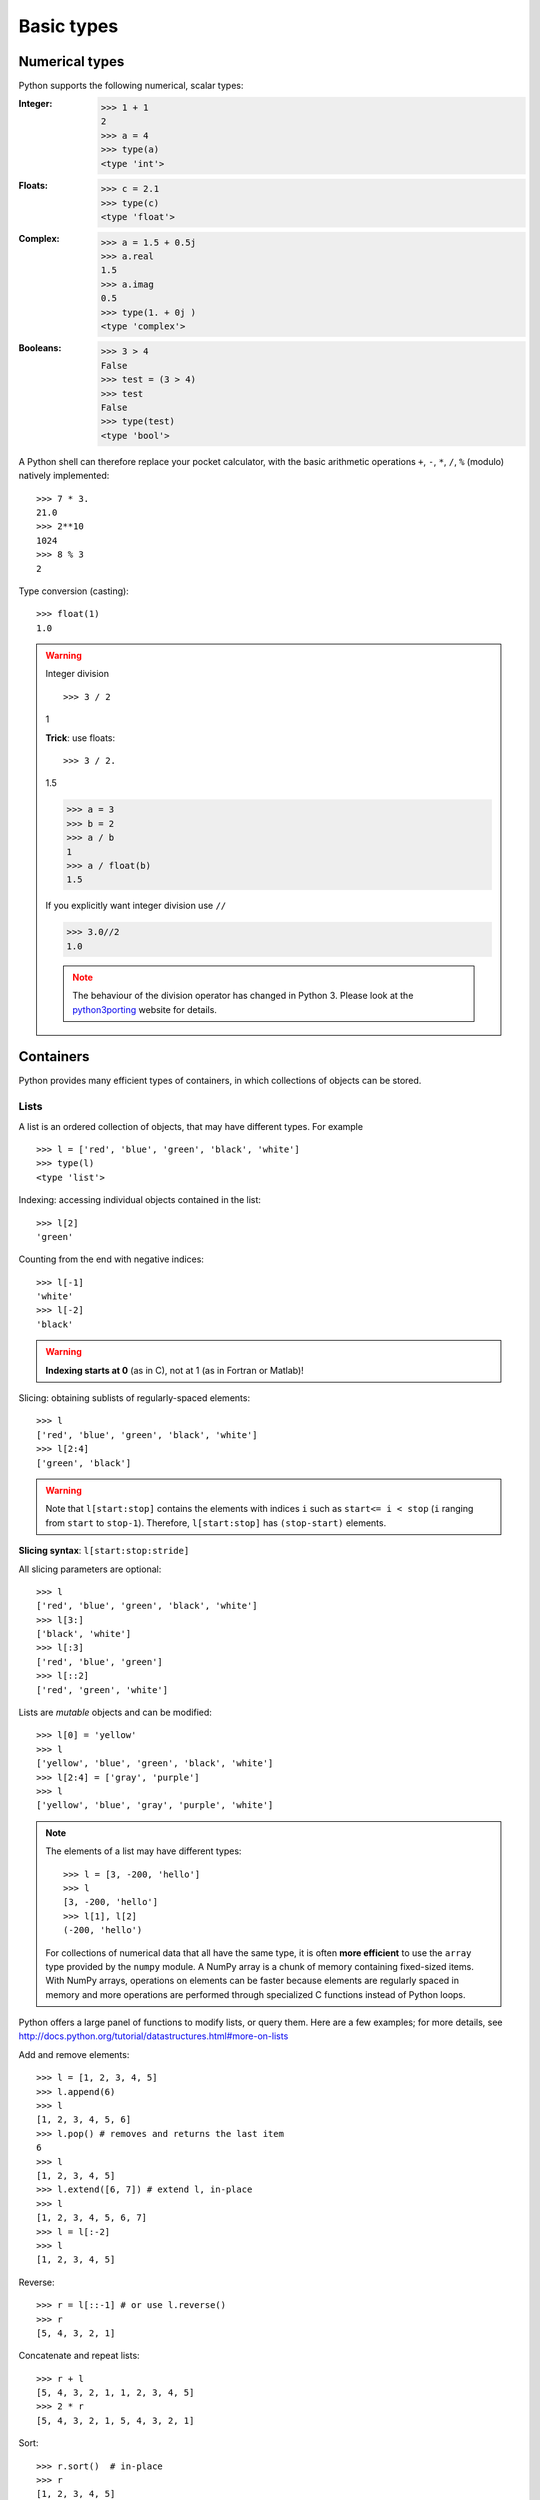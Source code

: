 Basic types
============

Numerical types
----------------

Python supports the following numerical, scalar types:

:Integer:

    >>> 1 + 1
    2
    >>> a = 4
    >>> type(a)
    <type 'int'>

:Floats:

    >>> c = 2.1
    >>> type(c)
    <type 'float'>

:Complex:

    >>> a = 1.5 + 0.5j
    >>> a.real
    1.5
    >>> a.imag
    0.5
    >>> type(1. + 0j )
    <type 'complex'>

:Booleans:

    >>> 3 > 4
    False
    >>> test = (3 > 4)
    >>> test
    False
    >>> type(test)
    <type 'bool'>

A Python shell can therefore replace your pocket calculator, with the
basic arithmetic operations ``+``, ``-``, ``*``, ``/``, ``%`` (modulo)
natively implemented::

    >>> 7 * 3.
    21.0
    >>> 2**10
    1024
    >>> 8 % 3
    2

Type conversion (casting)::

    >>> float(1)
    1.0

.. warning:: Integer division

    ::

    >>> 3 / 2
    1

    **Trick**: use floats::

    >>> 3 / 2.
    1.5

    >>> a = 3
    >>> b = 2
    >>> a / b
    1
    >>> a / float(b)
    1.5

    If you explicitly want integer division use ``//``

    >>> 3.0//2
    1.0

    .. note::

        The behaviour of the division operator has changed in Python 3. Please
        look at the `python3porting
        <http://python3porting.com/preparing.html#use-instead-of-when-dividing-integers>`_
        website for details.

Containers
------------

Python provides many efficient types of containers, in which collections of
objects can be stored.

Lists
~~~~~

A list is an ordered collection of objects, that may have different
types. For example ::

    >>> l = ['red', 'blue', 'green', 'black', 'white']
    >>> type(l)
    <type 'list'>

Indexing: accessing individual objects contained in the list::

    >>> l[2]
    'green'

Counting from the end with negative indices::

    >>> l[-1]
    'white'
    >>> l[-2]
    'black'

.. warning::

    **Indexing starts at 0** (as in C), not at 1 (as in Fortran or Matlab)!

Slicing: obtaining sublists of regularly-spaced elements::

    >>> l
    ['red', 'blue', 'green', 'black', 'white']
    >>> l[2:4]
    ['green', 'black']

.. Warning::

    Note that ``l[start:stop]`` contains the elements with indices ``i``
    such as  ``start<= i < stop`` (``i`` ranging from ``start`` to
    ``stop-1``). Therefore, ``l[start:stop]`` has ``(stop-start)`` elements.

**Slicing syntax**: ``l[start:stop:stride]``

All slicing parameters are optional::

    >>> l
    ['red', 'blue', 'green', 'black', 'white']
    >>> l[3:]
    ['black', 'white']
    >>> l[:3]
    ['red', 'blue', 'green']
    >>> l[::2]
    ['red', 'green', 'white']

Lists are *mutable* objects and can be modified::

    >>> l[0] = 'yellow'
    >>> l
    ['yellow', 'blue', 'green', 'black', 'white']
    >>> l[2:4] = ['gray', 'purple']
    >>> l
    ['yellow', 'blue', 'gray', 'purple', 'white']

.. Note::

    The elements of a list may have different types::

	>>> l = [3, -200, 'hello']
	>>> l
	[3, -200, 'hello']
	>>> l[1], l[2]
	(-200, 'hello')

    For collections of numerical data that all have the same type, it
    is often **more efficient** to use the ``array`` type provided by
    the ``numpy`` module. A NumPy array is a chunk of memory
    containing fixed-sized items.  With NumPy arrays, operations on
    elements can be faster because elements are regularly spaced in
    memory and more operations are performed through specialized C
    functions instead of Python loops.


Python offers a large panel of functions to modify lists,
or query them. Here are a few examples; for more details, see
http://docs.python.org/tutorial/datastructures.html#more-on-lists

Add and remove elements::

    >>> l = [1, 2, 3, 4, 5]
    >>> l.append(6)
    >>> l
    [1, 2, 3, 4, 5, 6]
    >>> l.pop() # removes and returns the last item
    6
    >>> l
    [1, 2, 3, 4, 5]
    >>> l.extend([6, 7]) # extend l, in-place
    >>> l
    [1, 2, 3, 4, 5, 6, 7]
    >>> l = l[:-2]
    >>> l
    [1, 2, 3, 4, 5]

Reverse::

    >>> r = l[::-1] # or use l.reverse()
    >>> r
    [5, 4, 3, 2, 1]

Concatenate and repeat lists::

    >>> r + l
    [5, 4, 3, 2, 1, 1, 2, 3, 4, 5]
    >>> 2 * r
    [5, 4, 3, 2, 1, 5, 4, 3, 2, 1]

Sort::

    >>> r.sort()  # in-place
    >>> r
    [1, 2, 3, 4, 5]
    >>> sorted(r) # new object
    [1, 2, 3, 4, 5]


.. Note:: **Methods and Object-Oriented Programming**

    The notation ``r.method()`` (``r.sort(), r.append(3), l.pop()``) is our
    first example of object-oriented programming (OOP). Being a ``list``, the
    object `r` owns the *method* `function` that is called using the notation
    **.**. No further knowledge of OOP than understanding the notation **.** is
    necessary for going through this tutorial.


.. note:: **Discovering methods:**

    Reminder: n Ipython: tab-completion (press tab)

    .. sourcecode:: ipython

        In [28]: r.<TAB>
        r.__add__           r.__iadd__          r.__setattr__
        r.__class__         r.__imul__          r.__setitem__
        r.__contains__      r.__init__          r.__setslice__
        r.__delattr__       r.__iter__          r.__sizeof__
        r.__delitem__       r.__le__            r.__str__
        r.__delslice__      r.__len__           r.__subclasshook__
        r.__doc__           r.__lt__            r.append
        r.__eq__            r.__mul__           r.count
        r.__format__        r.__ne__            r.extend
        r.__ge__            r.__new__           r.index
        r.__getattribute__  r.__reduce__        r.insert
        r.__getitem__       r.__reduce_ex__     r.pop
        r.__getslice__      r.__repr__          r.remove
        r.__gt__            r.__reversed__      r.reverse
        r.__hash__          r.__rmul__          r.sort

Strings
~~~~~~~

Different string syntaxes (simple, double or triple quotes)::

    s = 'Hello, how are you?'
    s = "Hi, what's up"
    s = '''Hello,                 # tripling the quotes allows the
           how are you'''         # the string to span more than one line
    s = """Hi,
	   what's up?"""

.. sourcecode:: ipython

    In [1]: 'Hi, what's up?'
    ------------------------------------------------------------
       File "<ipython console>", line 1
	 'Hi, what's up?'
               ^
    SyntaxError: invalid syntax


The newline character is ``\n``, and the tab character is
``\t``.

Strings are collections like lists. Hence they can be indexed and sliced,
using the same syntax and rules.

Indexing::

    >>> a = "hello"
    >>> a[0]
    'h'
    >>> a[1]
    'e'
    >>> a[-1]
    'o'


(Remember that negative indices correspond to counting from the right
end.)

Slicing::


    >>> a = "hello, world!"
    >>> a[3:6] # 3rd to 6th (excluded) elements: elements 3, 4, 5
    'lo,'
    >>> a[2:10:2] # Syntax: a[start:stop:step]
    'lo o'
    >>> a[::3] # every three characters, from beginning to end
    'hl r!'

Accents and special characters can also be handled in Unicode strings (see
http://docs.python.org/tutorial/introduction.html#unicode-strings).


A string is an **immutable object** and it is not possible to modify its
contents. One may however create new strings from the original one.

.. sourcecode:: ipython

    In [53]: a = "hello, world!"
    In [54]: a[2] = 'z'
    ---------------------------------------------------------------------------
    Traceback (most recent call last):
       File "<stdin>", line 1, in <module>
    TypeError: 'str' object does not support item assignment

    In [55]: a.replace('l', 'z', 1)
    Out[55]: 'hezlo, world!'
    In [56]: a.replace('l', 'z')
    Out[56]: 'hezzo, worzd!'

Strings have many useful methods, such as ``a.replace`` as seen above.
Remember the ``a.`` object-oriented notation and use tab completion or
``help(str)`` to search for new methods.

.. Note::

    Python offers advanced possibilities for manipulating strings,
    looking for patterns or formatting. Due to lack of time this topic is
    not addressed here, but the interested reader is referred to
    http://docs.python.org/library/stdtypes.html#string-methods and
    http://docs.python.org/library/string.html#new-string-formatting

* String substitution::

    >>> 'An integer: %i; a float: %f; another string: %s' % (1, 0.1, 'string')
    'An integer: 1; a float: 0.100000; another string: string'

    >>> i = 102
    >>> filename = 'processing_of_dataset_%d.txt' % i
    >>> filename
    'processing_of_dataset_102.txt'


Dictionaries
~~~~~~~~~~~~~

A dictionary is basically an efficient table that **maps keys to
values**. It is an **unordered** container::


    >>> tel = {'emmanuelle': 5752, 'sebastian': 5578}
    >>> tel['francis'] = 5915
    >>> tel
    {'sebastian': 5578, 'francis': 5915, 'emmanuelle': 5752}
    >>> tel['sebastian']
    5578
    >>> tel.keys()
    ['sebastian', 'francis', 'emmanuelle']
    >>> tel.values()
    [5578, 5915, 5752]
    >>> 'francis' in tel
    True

It can be used to conveniently store and retrieve values
associated with a name (a string for a date, a name, etc.). See
http://docs.python.org/tutorial/datastructures.html#dictionaries
for more information.

A dictionary can have keys (resp. values) with different types::

    >>> d = {'a':1, 'b':2, 3:'hello'}
    >>> d
    {'a': 1, 3: 'hello', 'b': 2}

More container types
~~~~~~~~~~~~~~~~~~~~

* **Tuples**

Tuples are basically immutable lists. The elements of a tuple are written
between parentheses, or just separated by commas::


    >>> t = 12345, 54321, 'hello!'
    >>> t[0]
    12345
    >>> t
    (12345, 54321, 'hello!')
    >>> u = (0, 2)

* **Sets:** unordered, unique items::

    >>> s = set(('a', 'b', 'c', 'a'))
    >>> s
    set(['a', 'c', 'b'])
    >>> s.difference(('a', 'b'))
    set(['c'])

Assignment operator
-------------------

`Python library reference
<http://docs.python.org/reference/simple_stmts.html#assignment-statements>`_
says:

  Assignment statements are used to (re)bind names to values and to
  modify attributes or items of mutable objects.

In short, it works as follows (simple assignment):

#. an expression on the right hand side is evaluated, the corresponding
   object is created/obtained
#. a **name** on the left hand side is assigned, or bound, to the
   r.h.s. object

Things to note:

* a single object can have several names bound to it:

    .. sourcecode:: ipython

        In [1]: a = [1, 2, 3]
        In [2]: b = a
        In [3]: a
        Out[3]: [1, 2, 3]
        In [4]: b
        Out[4]: [1, 2, 3]
        In [5]: a is b
        Out[5]: True
	In [6]: b[1] = 'hi!'
	In [7]: a
	Out[7]: [1, 'hi!', 3]

* to change a list *in place*, use indexing/slices:

    .. sourcecode:: ipython

        In [1]: a = [1, 2, 3]
        In [3]: a
        Out[3]: [1, 2, 3]
        In [4]: a = ['a', 'b', 'c'] # Creates another object.
        In [5]: a
        Out[5]: ['a', 'b', 'c']
        In [6]: id(a)
        Out[6]: 138641676
        In [7]: a[:] = [1, 2, 3] # Modifies object in place.
        In [8]: a
        Out[8]: [1, 2, 3]
        In [9]: id(a)
        Out[9]: 138641676 # Same as in Out[6], yours will differ...

* the key concept here is **mutable vs. immutable**

    * mutable objects can be changed in place
    * immutable objects cannot be modified once created

A very good and detailed explanation of the above issues can be found
in David M. Beazley's article `Types and Objects in Python
<http://www.informit.com/articles/article.aspx?p=453682>`_.
